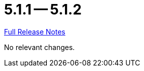 = 5.1.1 -- 5.1.2

link:https://github.com/ls1intum/Artemis/releases/tag/5.1.2[Full Release Notes]

No relevant changes.
